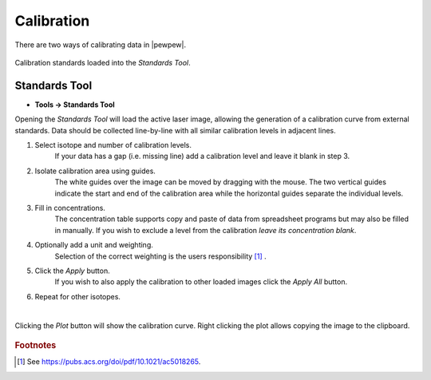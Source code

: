 Calibration
===========


There are two ways of calibrating data in |pewpew|.


.. figure:: ../images/tutorial_calibration_example.png
    :align: center

    Calibration standards loaded into the `Standards Tool`.


Standards Tool
--------------

* **Tools -> Standards Tool**

Opening the `Standards Tool` will load the active laser image,
allowing the generation of a calibration curve from external standards.
Data should be collected line-by-line with all similar calibration levels in adjacent lines.


1. Select isotope and number of calibration levels.
    If your data has a gap (i.e. missing line) add a calibration level and leave it blank in step 3.

2. Isolate calibration area using guides.
    The white guides over the image can be moved by dragging with the mouse.
    The two vertical guides indicate the start and end of the calibration area while the horizontal guides
    separate the individual levels.

3. Fill in concentrations.
    The concentration table supports copy and paste of data from spreadsheet programs but may also be filled in manually.
    If you wish to exclude a level from the calibration *leave its concentration blank*.

4. Optionally add a unit and weighting.
    Selection of the correct weighting is the users responsibility [1]_ .

5. Click the `Apply` button.
    If you wish to also apply the calibration to other loaded images click the `Apply All` button.

6. Repeat for other isotopes.
    |

.. figure:: ../images/tutorial_calibration_plot.png
    :width: 240px
    :align: center

    Clicking the `Plot` button will show the calibration curve.
    Right clicking the plot allows copying the image to the clipboard.

.. rubric:: Footnotes

.. [1] See https://pubs.acs.org/doi/pdf/10.1021/ac5018265.
